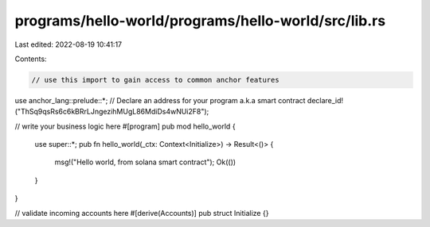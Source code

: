 programs/hello-world/programs/hello-world/src/lib.rs
====================================================

Last edited: 2022-08-19 10:41:17

Contents:

.. code-block:: rs

    // use this import to gain access to common anchor features
use anchor_lang::prelude::*;
// Declare an address for your program a.k.a smart contract
declare_id!("ThSq9qsRs6c6kBRrLJngezihMUgL86MdiDs4wNUi2F8");

// write your business logic here
#[program]
pub mod hello_world {
    use super::*;
    pub fn hello_world(_ctx: Context<Initialize>) -> Result<()> {
        msg!("Hello world, from solana smart contract");
        Ok(())
    }
}

// validate incoming accounts here
#[derive(Accounts)]
pub struct Initialize {}


